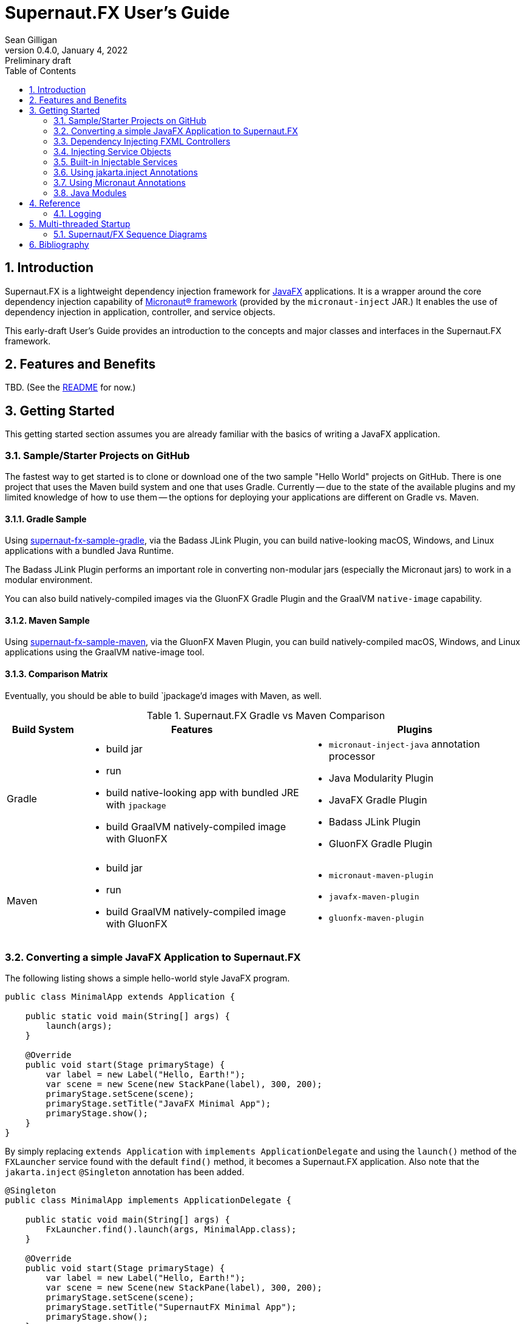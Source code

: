 = Supernaut.FX User's Guide
Sean Gilligan
v0.4.0, January 4, 2022: Preliminary draft
:numbered:
:toc:
:toclevels: 2

== Introduction

Supernaut.FX is a lightweight dependency injection framework for https://openjfx.io[JavaFX] applications. It is a wrapper around the core dependency injection capability of https://micronaut.io[Micronaut® framework] (provided by the `micronaut-inject` JAR.) It enables the use of dependency injection in application, controller, and service objects.

This early-draft User's Guide provides an introduction to the concepts and major classes and interfaces in the Supernaut.FX framework.

== Features and Benefits

TBD. (See the https://github.com/SupernautApp/SupernautFX#readme[README] for now.)

== Getting Started

This getting started section assumes you are already familiar with the basics of writing a JavaFX application.

=== Sample/Starter Projects on GitHub

The fastest way to get started is to clone or download one of the two sample "Hello World" projects on GitHub. There is one project that uses the Maven build system and one that uses Gradle. Currently -- due to the state of the available plugins and my limited knowledge of how to use them -- the options for deploying your applications are different on Gradle vs. Maven.


==== Gradle Sample

Using https://github.com/SupernautApp/supernaut-fx-sample-gradle[supernaut-fx-sample-gradle], via the Badass JLink Plugin, you can build native-looking macOS, Windows, and Linux applications with a bundled Java Runtime.

The Badass JLink Plugin performs an important role in converting non-modular jars (especially the Micronaut jars) to work in a modular environment.

You can also build natively-compiled images via the GluonFX Gradle Plugin and the GraalVM `native-image` capability.

==== Maven Sample

Using https://github.com/SupernautApp/supernaut-fx-sample-maven[supernaut-fx-sample-maven], via the GluonFX Maven Plugin, you can build natively-compiled macOS, Windows, and Linux applications using the GraalVM native-image tool.

==== Comparison Matrix

Eventually, you should be able to build `jpackage`'d images with Maven, as well.

.Supernaut.FX Gradle vs Maven Comparison
[cols="1, 3a, 3a"]
|===
|Build System |Features |Plugins

|Gradle
|

* build jar
* run
* build native-looking app with bundled JRE with `jpackage`
* build GraalVM natively-compiled image with GluonFX

|

* `micronaut-inject-java` annotation processor
* Java Modularity Plugin
* JavaFX Gradle Plugin
* Badass JLink Plugin
* GluonFX Gradle Plugin

|Maven
|

* build jar
* run
* build GraalVM natively-compiled image with GluonFX

|

* `micronaut-maven-plugin`
* `javafx-maven-plugin`
* `gluonfx-maven-plugin`

|===


=== Converting a simple JavaFX Application to Supernaut.FX

The following listing shows a simple hello-world style JavaFX program.

[source, java]
----
public class MinimalApp extends Application {

    public static void main(String[] args) {
        launch(args);
    }

    @Override
    public void start(Stage primaryStage) {
        var label = new Label("Hello, Earth!");
        var scene = new Scene(new StackPane(label), 300, 200);
        primaryStage.setScene(scene);
        primaryStage.setTitle("JavaFX Minimal App");
        primaryStage.show();
    }
}
----

By simply replacing `extends Application` with `implements ApplicationDelegate` and using the `launch()` method of the `FXLauncher` service found with the default `find()` method, it becomes a Supernaut.FX application. Also note that the `jakarta.inject` `@Singleton` annotation has been added.

[source, java]
----
@Singleton
public class MinimalApp implements ApplicationDelegate {

    public static void main(String[] args) {
        FxLauncher.find().launch(args, MinimalApp.class);
    }

    @Override
    public void start(Stage primaryStage) {
        var label = new Label("Hello, Earth!");
        var scene = new Scene(new StackPane(label), 300, 200);
        primaryStage.setScene(scene);
        primaryStage.setTitle("SupernautFX Minimal App");
        primaryStage.show();
    }
}
----

This allows you to begin using Dependency Inject to configure your application. You can define an `AppConfig` class  as follows:

[source, java]
----
@Singleton
public static class AppConfig {
    /** the application name */
    public final String planetName = "Mars";
}
----

and inject it into an added constructor of `MinimalApp`:

[source, java]
----
@Singleton
public class MinimalApp implements ApplicationDelegate {
    private final static String planetName;

    public static void main(String[] args) {
        FxLauncher.find().launch(args, MinimalApp.class);
    }

    public MinimalApp(AppConfig config) {
        planetName = config.planetName;
    }

    @Override
    public void start(Stage primaryStage) {
        var label = new Label("Hello, " + planetName + "!");
        var scene = new Scene(new StackPane(label), 300, 200);
        primaryStage.setScene(scene);
        primaryStage.setTitle("SupernautFX Minimal App");
        primaryStage.show();
    }
}
----

=== Dependency Injecting FXML Controllers

To load a dependency-inject FXML controller, simply add a `FxmlLoaderFactory` to one of your injected controllers, like this:

[source, java]
----
    public MinimalApp(AppConfig config, FxmlLoaderFactory injectedLoaderFactory) {
        planetName = config.planetName;
        loaderFactory = injectedLoaderFactory;
    }
----

and then use it to load you FXML-based windows and contollers.

[source, java]
----
        FXMLLoader loader = loaderFactory.get(getFXMLUrl("MainWindow.fxml"));
        Parent root = loader.load();
----

See `HelloApp` and `MainWindowController` (links TBD) for a fully-functioning example.

=== Injecting Service Objects

See `GreetingService` (link TBD) for a functioning example.

=== Built-in Injectable Services

TBD.

* `FxmlLoaderFactory`
* `BrowserService`
* `HostServices`
* `Application`

=== Using jakarta.inject Annotations

`jakarta.inject` annotations, such as `@Singleton` and `@Named` are the preferred type of annotations to use for injection as they are equivalent to and replace the older `javax.inject` annotation.

These annotations can work with multiple dependency injection frameworks and will help you write more portable code.

=== Using Micronaut Annotations

Unfortunately, most real-world applications will need to use some of the Micronaut-provided annotations, such as `@Factory`.

=== Java Modules

Supernaut.FX currently consists of 3 Java modules (JARs)

[cols="2, 2, 2a"]
|===
|Module name | Purpose | Dependencies

|https://github.com/SupernautApp/SupernautFX/blob/master/supernaut/src/main/java/module-info.java[`app.supernaut`]
| Interfaces for background components (no JavaFX)
| *No dependencies!*

|https://github.com/SupernautApp/SupernautFX/blob/master/supernaut-fx/src/main/java/module-info.java[`app.supernaut.fx`]
| JavaFX application dependency injection support
|
* `app.supernaut`
* *JavaFX*
* `slf4j-api`

|https://github.com/SupernautApp/SupernautFX/blob/master/supernaut-fx-micronaut/src/main/java/module-info.java[`app.supernaut.fx.micronaut`]
| App Launcher with dependency injection provided by Micronaut framework
|
* `app.supernaut.fx`
* `micronaut-inject`

|===

Typical applications will have a _compile-time_ dependency on `app.supernaut.fx` and a _runtime_ dependency on `app.supernaut.fx.micronaut`.

You may also develop library modules for services depending only on `app.supernaut`.

== Reference

=== Logging

The `app.supernaut.logging.JavaLoggingSupport` class can be used to configure `java.util.logging` in a way that is GraalVM-compatible. Typically this is done as one of the first lines of the `main()` method. For example:

[source, java]
----
    public static void main(String[] args) {
        JavaLoggingSupport.configure(HelloFX.class, "app.supernaut.fx.sample");
        log.warn("Logging configured");
        FxLauncher.byName("micronaut").launch(args, HelloFX.class);
    }
----

== Multi-threaded Startup

NOTE:: This section is for advanced users only. The parallel, asynchronous launch features should be considered experimental.

Supernaut allows you to initialize _background_ services *in parallel* with the initialization of JavaFX and your _foreground_ application running on the JavaFX Application Thread. This allows you to make network requests as early as possible so that their results will be available before or shortly after display of the application main Window.

Creating a `BackgroundApplication` is optional, there is a `DefaultBackgroundApplication` that loads no services and can be used for simple applications or in early-stage development. When you are ready to add background services, you can create a `BackgroundApplication` class.

NOTE:: JavaFX provides the `Preloader` class that can display a simple window while the main window is loading. For now, Supernaut is ignoring the preloader capability and instead focusing on displaying the main window as quickly as possible and then updating it with content in the background. The philosophy of a Supernaut application is to display the main window as quickly as a preloader and then update its contents as data becomes available. In those use cases, there is little benefit to displaying a preloader window. If there is a use case that needing preloader capability and/or a contributor with a pull request adding support, Supernaut can be updated to launch an optional preloader at the appropriate time.



=== Supernaut/FX Sequence Diagrams

==== Foreground Only

This diagram shows the simplest Supernaut configuration from the perspective of the developer of a `ApplicationDelegate` (aka foreground application). It shows the four methods that an implementor _may_ implement (all but `start()` are optional) and shows the order in which they are called and what threads they are called on. This behavior is identical to a normal JavaFX app that subclasses `Application` but with the added capability of having dependencies injected into the constructor.

[plantuml, format="svg", id="foreground-seq"]
....

skinparam NoteBackgroundColor white
hide footbox

participant "Supernaut/\nMicronaut" as Supernaut #pink
participant ApplicationDelegate

[-> Supernaut : launch()
activate  Supernaut


Supernaut -> ApplicationDelegate ** : new w/inject
note right: <font color=lightgreen>JFX application thread in light green
activate ApplicationDelegate
activate  ApplicationDelegate #LightGreen
Supernaut <-- ApplicationDelegate : constructed
deactivate  ApplicationDelegate  #LightGreen

Supernaut -> ApplicationDelegate  : init()
activate  ApplicationDelegate #DarkGreen
note right: <font color=green>JFX init thread in dark green
Supernaut <-- ApplicationDelegate : return
deactivate  ApplicationDelegate  #DarkGreen

Supernaut -> ApplicationDelegate  : start()
activate  ApplicationDelegate #LightGreen
Supernaut <-- ApplicationDelegate : return
deactivate  ApplicationDelegate  #LightGreen


Supernaut -> ApplicationDelegate  : stop()
activate  ApplicationDelegate #LightGreen
Supernaut <-- ApplicationDelegate : return

deactivate ApplicationDelegate  #LightGreen
deactivate ApplicationDelegate

deactivate  Supernaut
....

==== Foreground & Background

[plantuml, format="svg", id="background-seq"]
....

skinparam NoteBackgroundColor white
hide footbox

participant "Supernaut/\nMicronaut" as Supernaut #pink
participant ApplicationDelegate
participant BackgroundApplication

[-> Supernaut : launch()
activate  Supernaut

Supernaut -> BackgroundApplication ** : new w/inject
note right: <font color=pink>Supernaut init thread in pink
activate BackgroundApplication
activate BackgroundApplication #pink
Supernaut <-- BackgroundApplication : constructed
deactivate BackgroundApplication #pink

Supernaut -> BackgroundApplication : init()
activate BackgroundApplication #pink
Supernaut <-- BackgroundApplication : return
deactivate BackgroundApplication #pink

note left: <font color=lightgreen>JFX application thread in light green

Supernaut -> BackgroundApplication : start()
activate BackgroundApplication #pink
BackgroundApplication -> BackgroundApplication : start service threads
Supernaut <-- BackgroundApplication : return

note right: <font color=blue>Background application thread(s) if any in blue
activate BackgroundApplication #blue

Supernaut -> ApplicationDelegate ** : new w/inject
activate ApplicationDelegate
activate  ApplicationDelegate #LightGreen
Supernaut <-- ApplicationDelegate : constructed
deactivate  ApplicationDelegate  #LightGreen

note left: <font color=green>JFX init thread in dark green
Supernaut -> ApplicationDelegate  : init()
activate  ApplicationDelegate #DarkGreen
Supernaut <-- ApplicationDelegate : return
deactivate  ApplicationDelegate  #DarkGreen

Supernaut -> ApplicationDelegate  : start()
activate  ApplicationDelegate #LightGreen
Supernaut <-- ApplicationDelegate : return
deactivate  ApplicationDelegate  #LightGreen

ApplicationDelegate <- BackgroundApplication : started

Supernaut -> ApplicationDelegate  : stop()
activate  ApplicationDelegate #LightGreen
Supernaut <-- ApplicationDelegate : return
deactivate ApplicationDelegate  #LightGreen
deactivate ApplicationDelegate

Supernaut -> BackgroundApplication  : stop()
activate  BackgroundApplication #LightGreen
BackgroundApplication -> BackgroundApplication : stop service threads
Supernaut <-- BackgroundApplication : return
deactivate  BackgroundApplication  #blue
deactivate  BackgroundApplication  #LightGreen
deactivate  BackgroundApplication


deactivate  ApplicationDelegate
deactivate  Supernaut

....

==== Foreground, Background, and Simplified Internals

[plantuml, format="svg", id="full-seq"]
....

skinparam NoteBackgroundColor white
hide footbox

participant JFX #LightGreen
participant "Supernaut/\nMicronaut" as Supernaut #pink
participant ApplicationDelegate
participant "Supernaut Launch Thread" as LaunchThread #pink
participant BackgroundApplication

[-> Supernaut : launch()
activate  Supernaut
Supernaut -> Supernaut : create thread
Supernaut -> JFX : initialize JFX
activate JFX
note right: <font color=pink>Supernaut init thread in pink
Supernaut -> LaunchThread ** : start thread
activate LaunchThread #pink

LaunchThread -> LaunchThread : ApplicationContext.build().start()
LaunchThread -> BackgroundApplication ** : new w/inject
activate BackgroundApplication
activate BackgroundApplication #pink
LaunchThread <-- BackgroundApplication : constructed
deactivate BackgroundApplication #pink

LaunchThread -> BackgroundApplication : init()
activate BackgroundApplication #pink
LaunchThread <-- BackgroundApplication : return
deactivate BackgroundApplication #pink

JFX -> Supernaut : new app
note left: <font color=lightgreen>JFX application thread in light green
activate Supernaut #LightGreen
Supernaut -> Supernaut : wait for latch
Supernaut <- LaunchThread : latch.countdown()

LaunchThread -> BackgroundApplication : start()
activate BackgroundApplication #pink
BackgroundApplication -> BackgroundApplication : start service threads
LaunchThread <-- BackgroundApplication : return

deactivate LaunchThread #pink
note right: <font color=blue>Background application thread(s) if any in blue
activate BackgroundApplication #blue



Supernaut -> ApplicationDelegate ** : new w/inject
activate ApplicationDelegate
activate  ApplicationDelegate #LightGreen
Supernaut <-- ApplicationDelegate : constructed
deactivate  ApplicationDelegate  #LightGreen
JFX <-- Supernaut : constructed
deactivate  Supernaut  #LightGreen

JFX -> Supernaut : init app
note left: <font color=green>JFX init thread in dark green
activate Supernaut #DarkGreen
Supernaut -> ApplicationDelegate  : init()
activate  ApplicationDelegate #DarkGreen
Supernaut <-- ApplicationDelegate : return
deactivate  ApplicationDelegate  #DarkGreen
JFX <-- Supernaut : return
deactivate  Supernaut  #DarkGreen

JFX -> Supernaut : start app
activate Supernaut #LightGreen
Supernaut -> ApplicationDelegate  : start()
activate  ApplicationDelegate #LightGreen
Supernaut <-- ApplicationDelegate : return
deactivate  ApplicationDelegate  #LightGreen
JFX <-- Supernaut : return
deactivate  Supernaut  #LightGreen

ApplicationDelegate <- BackgroundApplication : started

JFX -> Supernaut : stop app
activate Supernaut #LightGreen
Supernaut -> ApplicationDelegate  : stop()
activate  ApplicationDelegate #LightGreen
Supernaut <-- ApplicationDelegate : return
deactivate ApplicationDelegate  #LightGreen
deactivate ApplicationDelegate

Supernaut -> BackgroundApplication  : stop()
activate  BackgroundApplication #LightGreen
BackgroundApplication -> BackgroundApplication : stop service threads
Supernaut <-- BackgroundApplication : return
deactivate  BackgroundApplication  #blue
deactivate  BackgroundApplication  #LightGreen
deactivate  BackgroundApplication


JFX <-- Supernaut : return
deactivate  Supernaut  #LightGreen

deactivate  ApplicationDelegate
deactivate  Supernaut
deactivate  JFX

....



== Bibliography

* https://blog.codecentric.de/en/2015/09/javafx-how-to-easily-implement-application-preloader-2/
* https://stackoverflow.com/questions/37579645/how-do-i-start-one-thread-for-my-code-and-one-for-a-javafx-application
